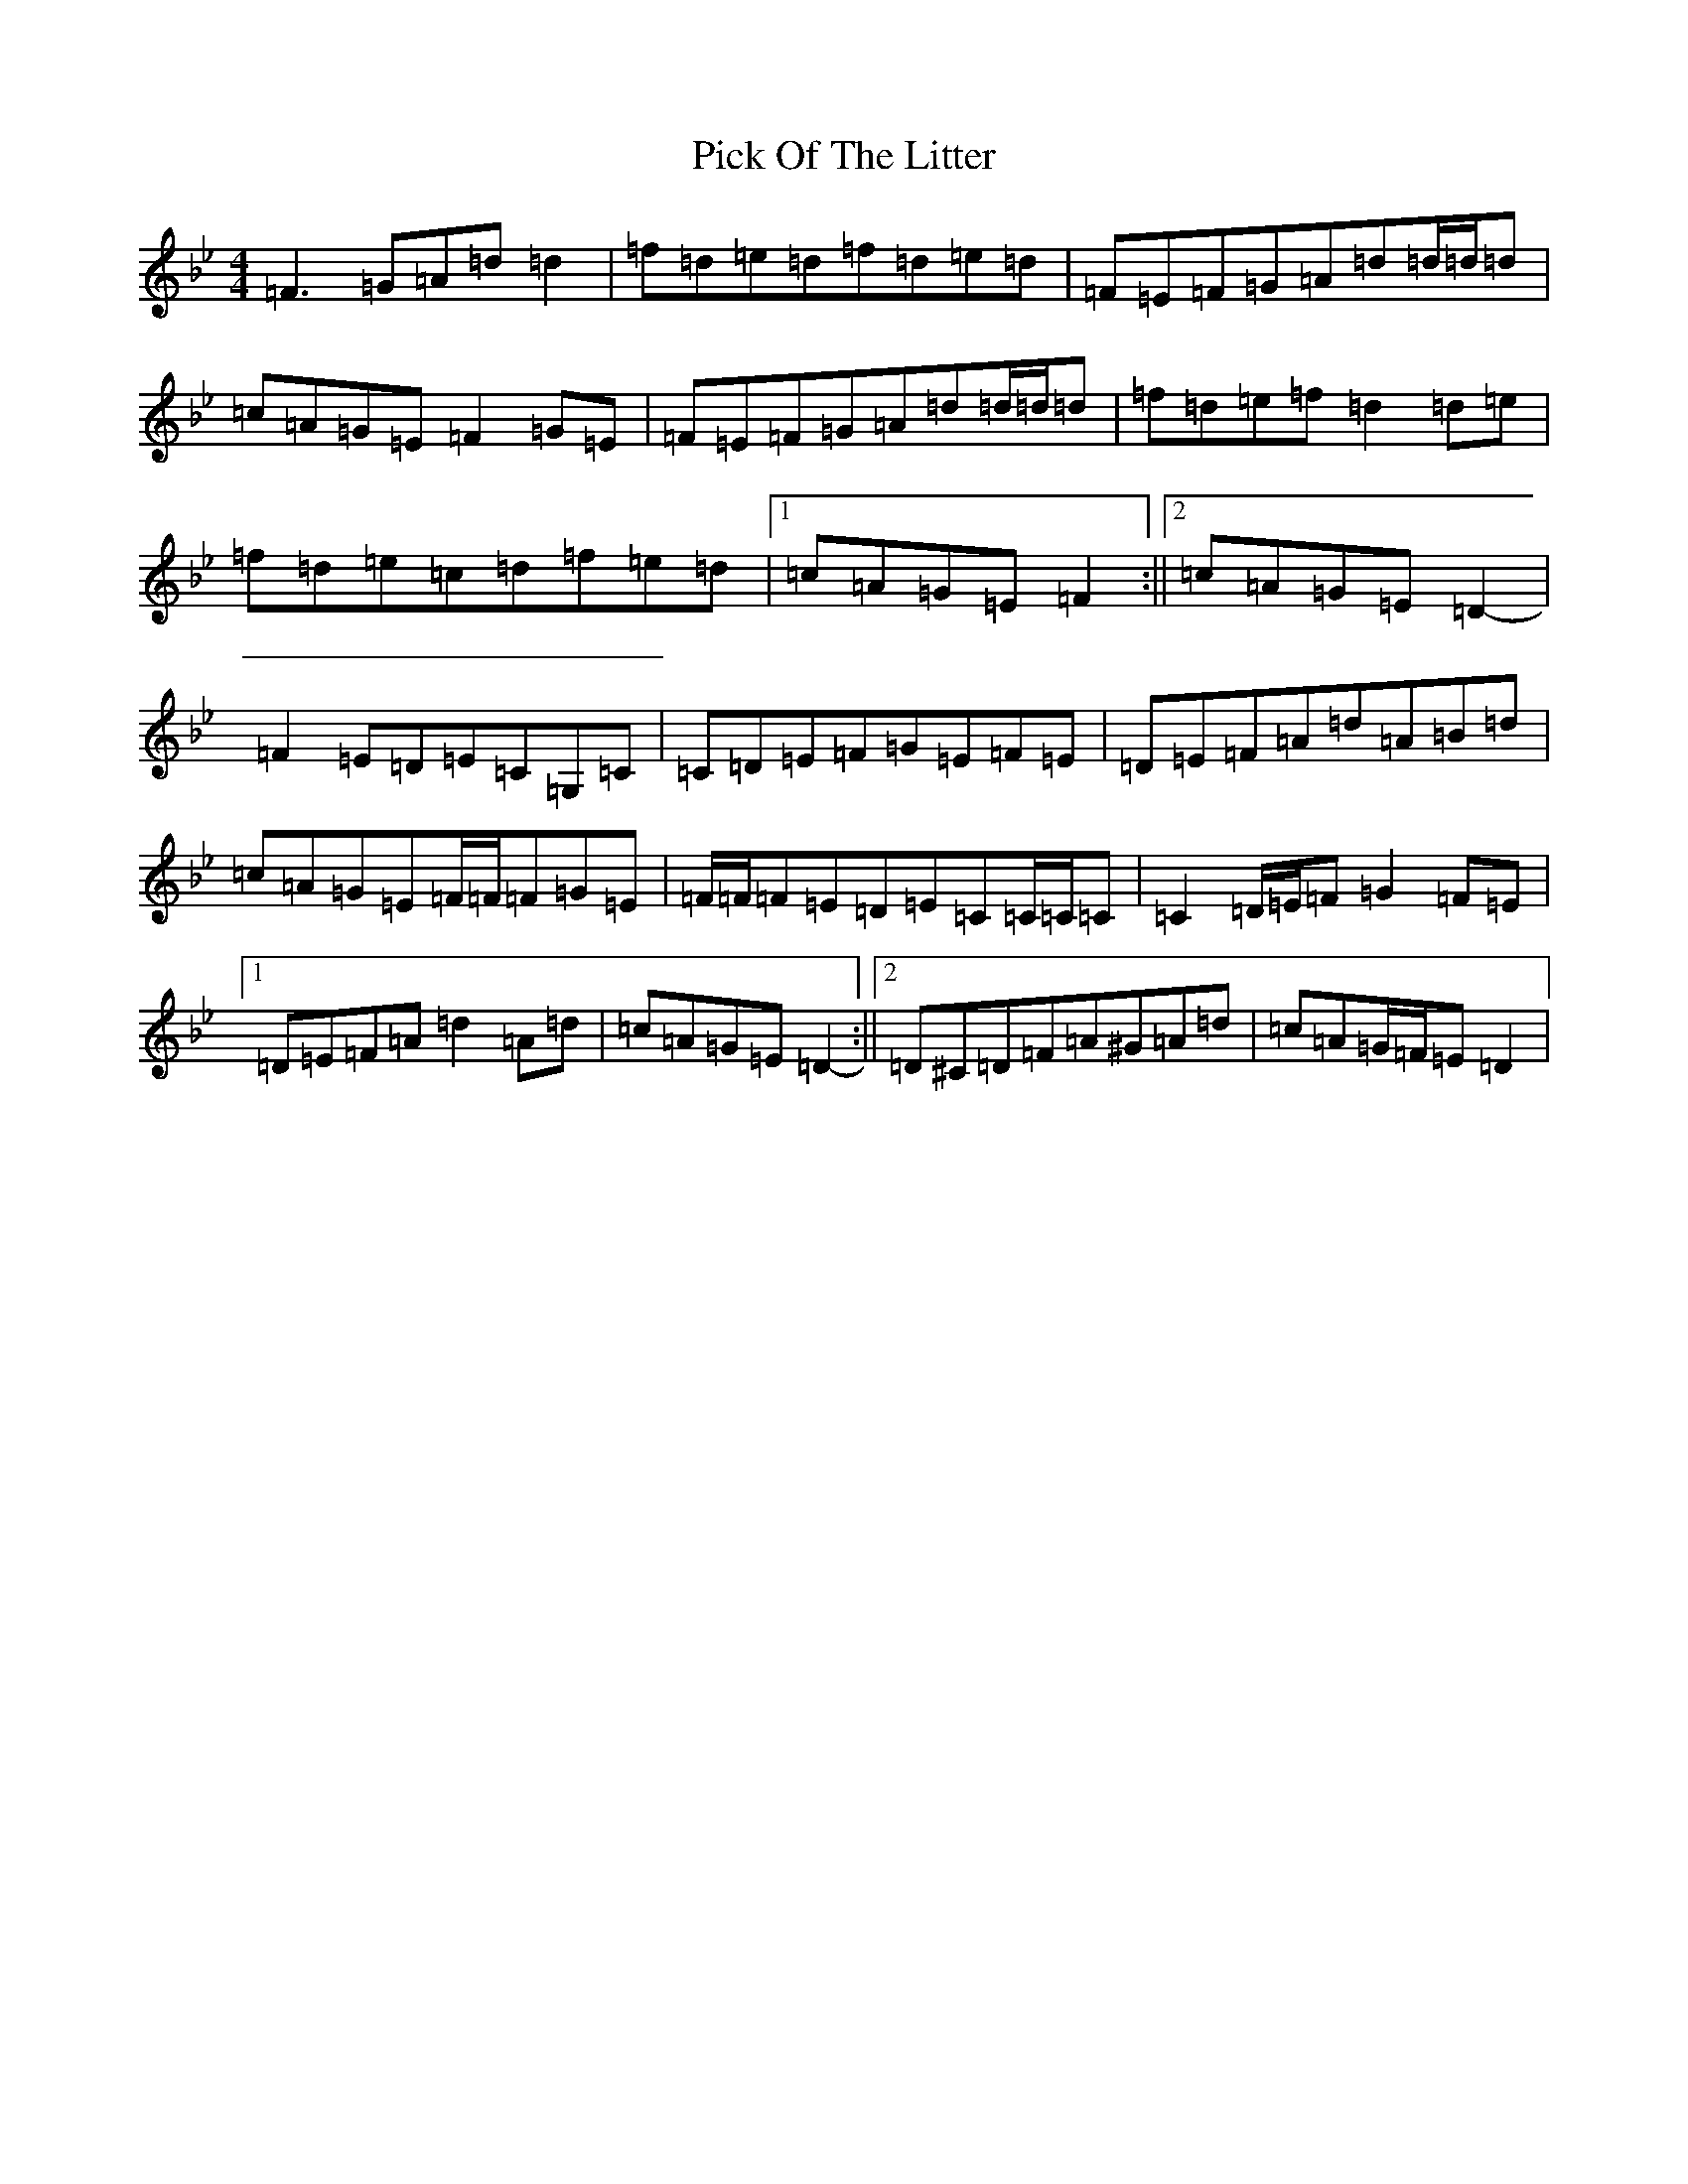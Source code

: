 X: 17014
T: Pick Of The Litter
S: https://thesession.org/tunes/6578#setting18254
Z: E Dorian
R: reel
M:4/4
L:1/8
K: C Dorian
=F3=G=A=d=d2|=f=d=e=d=f=d=e=d|=F=E=F=G=A=d=d/2=d/2=d|=c=A=G=E=F2=G=E|=F=E=F=G=A=d=d/2=d/2=d|=f=d=e=f=d2=d=e|=f=d=e=c=d=f=e=d|1=c=A=G=E=F2:||2=c=A=G=E=D2-|=F2=E=D=E=C=G,=C|=C=D=E=F=G=E=F=E|=D=E=F=A=d=A=B=d|=c=A=G=E=F/2=F/2=F=G=E|=F/2=F/2=F=E=D=E=C=C/2=C/2=C|=C2=D/2=E/2=F=G2=F=E|1=D=E=F=A=d2=A=d|=c=A=G=E=D2-:||2=D^C=D=F=A^G=A=d|=c=A=G/2=F/2=E=D2|